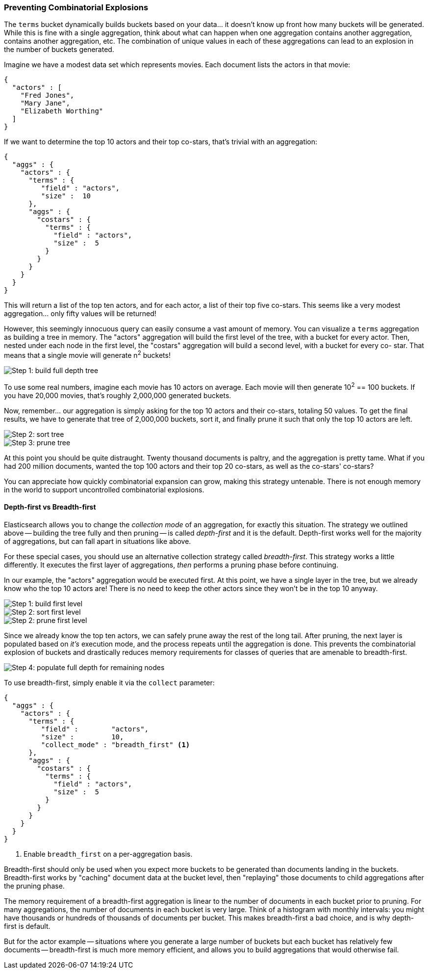 
=== Preventing Combinatorial Explosions

The `terms` bucket dynamically builds buckets based on your data... it doesn't
know up front how many buckets will be generated.  While this is fine with a
single aggregation, think about what can happen when one aggregation contains
another aggregation, contains another aggregation, etc. The combination of
unique values in each of these aggregations can lead to an explosion in the
number of buckets generated.

Imagine we have a modest data set which represents movies.  Each document lists
the actors in that movie:

[source,js]
----
{
  "actors" : [
    "Fred Jones",
    "Mary Jane",
    "Elizabeth Worthing"
  ]
}
----

If we want to determine the top 10 actors and their top co-stars, that's trivial
with an aggregation:

[source,js]
----
{
  "aggs" : {
    "actors" : {
      "terms" : {
         "field" : "actors",
         "size" :  10
      },
      "aggs" : {
        "costars" : {
          "terms" : {
            "field" : "actors",
            "size" :  5
          }
        }
      }
    }
  }
}
----

This will return a list of the top ten actors, and for each actor, a list of their
top five co-stars.  This seems like a very modest aggregation... only fifty
values will be returned!

However, this seemingly innocuous query can easily consume a vast amount of
memory. You can visualize a `terms` aggregation as building a tree in memory.
The "actors" aggregation will build the first level of the tree, with a bucket
for every actor.  Then, nested under each node in the first level, the
"costars" aggregation will build a second level, with a bucket for every co-
star. That means that a single movie will generate n^2^ buckets!

[[depth-first-1]]
image::images/300_120_depth_first_1.svg["Step 1: build full depth tree"]

To use some real numbers, imagine each movie has 10 actors on average. Each movie
will then generate 10^2^ == 100 buckets.  If you have 20,000 movies, that's
roughly 2,000,000 generated buckets.

Now, remember... our aggregation is simply asking for the top 10 actors and their
co-stars, totaling 50 values.  To get the final results, we have to generate
that tree of 2,000,000 buckets, sort it, and finally prune it such that only the
top 10 actors are left.

[[depth-first-2]]
image::images/300_120_depth_first_2.svg["Step 2: sort tree"]

[[depth-first-3]]
image::images/300_120_depth_first_3.svg["Step 3: prune tree"]

At this point you should be quite distraught.  Twenty thousand documents is paltry,
and the aggregation is pretty tame.  What if you had 200 million documents, wanted
the top 100 actors and their top 20 co-stars, as well as the co-stars' co-stars?

You can appreciate how quickly combinatorial expansion can grow, making this
strategy untenable.  There is not enough memory in the world to support uncontrolled
combinatorial explosions.

==== Depth-first vs Breadth-first

Elasticsearch allows you to change the _collection mode_ of an aggregation, for
exactly this situation.  The strategy we outlined above -- building the tree fully
and then pruning -- is called _depth-first_ and it is the default.  Depth-first
works well for the majority of aggregations, but can fall apart in situations
like above.

For these special cases, you should use an alternative collection strategy called
_breadth-first_.  This strategy works a little differently.  It executes the first
layer of aggregations, _then_ performs a pruning phase before continuing.

In our example, the "actors" aggregation would be executed first.  At this
point, we have a single layer in the tree, but we already know who the top 10
actors are! There is no need to keep the other actors since they won't be in
the top 10 anyway.

[[breadth-first-1]]
image::images/300_120_breadth_first_1.svg["Step 1: build first level"]

[[breadth-first-2]]
image::images/300_120_breadth_first_2.svg["Step 2: sort first level"]

[[breadth-first-3]]
image::images/300_120_breadth_first_3.svg["Step 2: prune first level"]

Since we already know the top ten actors, we can safely prune away the rest of the
long tail. After pruning, the next layer is populated based on _it's_ execution mode, 
and the process repeats until the aggregation is done. This prevents the
combinatorial explosion of buckets and drastically reduces memory requirements
for classes of queries that are amenable to breadth-first.

[[breadth-first-4]]
image::images/300_120_breadth_first_4.svg["Step 4: populate full depth for remaining nodes"]

To use breadth-first, simply enable it via the `collect` parameter:

[source,js]
----
{
  "aggs" : {
    "actors" : {
      "terms" : {
         "field" :        "actors",
         "size" :         10,
         "collect_mode" : "breadth_first" <1>
      },
      "aggs" : {
        "costars" : {
          "terms" : {
            "field" : "actors",
            "size" :  5
          }
        }
      }
    }
  }
}
----
<1> Enable `breadth_first` on a per-aggregation basis.

Breadth-first should only be used when you expect more buckets to be generated
than documents landing in the buckets.  Breadth-first works by "caching"
document data at the bucket level, then "replaying" those documents to child
aggregations after the pruning phase.

The memory requirement of a breadth-first aggregation is linear to the number
of documents in each bucket prior to pruning.  For many aggregations, the
number of documents in each bucket is very large.  Think of a histogram with
monthly intervals: you might have thousands or hundreds of thousands of
documents per bucket.  This makes breadth-first a bad choice, and is why
depth-first is default.

But for the actor example -- situations where you generate a large number of
buckets but each bucket has relatively few documents -- breadth-first is much
more memory efficient, and allows you to build aggregations that would
otherwise fail.


